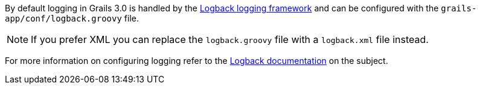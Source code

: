 By default logging in Grails 3.0 is handled by the http://logback.qos.ch[Logback logging framework] and can be configured with the `grails-app/conf/logback.groovy` file.

NOTE: If you prefer XML you can replace the `logback.groovy` file with a `logback.xml` file instead.

For more information on configuring logging refer to the http://logback.qos.ch/manual/groovy.html[Logback documentation] on the subject.